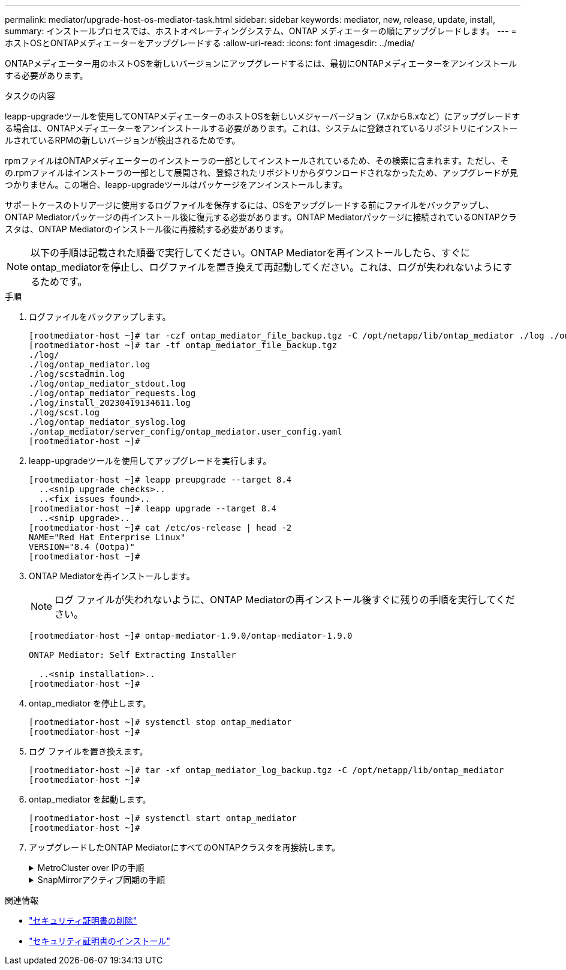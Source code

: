 ---
permalink: mediator/upgrade-host-os-mediator-task.html 
sidebar: sidebar 
keywords: mediator, new, release, update, install, 
summary: インストールプロセスでは、ホストオペレーティングシステム、ONTAP メディエーターの順にアップグレードします。 
---
= ホストOSとONTAPメディエーターをアップグレードする
:allow-uri-read: 
:icons: font
:imagesdir: ../media/


[role="lead"]
ONTAPメディエーター用のホストOSを新しいバージョンにアップグレードするには、最初にONTAPメディエーターをアンインストールする必要があります。

.タスクの内容
leapp-upgradeツールを使用してONTAPメディエーターのホストOSを新しいメジャーバージョン（7.xから8.xなど）にアップグレードする場合は、ONTAPメディエーターをアンインストールする必要があります。これは、システムに登録されているリポジトリにインストールされているRPMの新しいバージョンが検出されるためです。

.rpmファイルはONTAPメディエーターのインストーラの一部としてインストールされているため、その検索に含まれます。ただし、その.rpmファイルはインストーラの一部として展開され、登録されたリポジトリからダウンロードされなかったため、アップグレードが見つかりません。この場合、leapp-upgradeツールはパッケージをアンインストールします。

サポートケースのトリアージに使用するログファイルを保存するには、OSをアップグレードする前にファイルをバックアップし、ONTAP Mediatorパッケージの再インストール後に復元する必要があります。ONTAP Mediatorパッケージに接続されているONTAPクラスタは、ONTAP Mediatorのインストール後に再接続する必要があります。


NOTE: 以下の手順は記載された順番で実行してください。ONTAP Mediatorを再インストールしたら、すぐにontap_mediatorを停止し、ログファイルを置き換えて再起動してください。これは、ログが失われないようにするためです。

.手順
. ログファイルをバックアップします。
+
....
[rootmediator-host ~]# tar -czf ontap_mediator_file_backup.tgz -C /opt/netapp/lib/ontap_mediator ./log ./ontap_mediator/server_config/ontap_mediator.user_config.yaml
[rootmediator-host ~]# tar -tf ontap_mediator_file_backup.tgz
./log/
./log/ontap_mediator.log
./log/scstadmin.log
./log/ontap_mediator_stdout.log
./log/ontap_mediator_requests.log
./log/install_20230419134611.log
./log/scst.log
./log/ontap_mediator_syslog.log
./ontap_mediator/server_config/ontap_mediator.user_config.yaml
[rootmediator-host ~]#
....
. leapp-upgradeツールを使用してアップグレードを実行します。
+
....
[rootmediator-host ~]# leapp preupgrade --target 8.4
  ..<snip upgrade checks>..
  ..<fix issues found>..
[rootmediator-host ~]# leapp upgrade --target 8.4
  ..<snip upgrade>..
[rootmediator-host ~]# cat /etc/os-release | head -2
NAME="Red Hat Enterprise Linux"
VERSION="8.4 (Ootpa)"
[rootmediator-host ~]#
....
. ONTAP Mediatorを再インストールします。
+

NOTE: ログ ファイルが失われないように、ONTAP Mediatorの再インストール後すぐに残りの手順を実行してください。

+
....
[rootmediator-host ~]# ontap-mediator-1.9.0/ontap-mediator-1.9.0

ONTAP Mediator: Self Extracting Installer

  ..<snip installation>..
[rootmediator-host ~]#
....
. ontap_mediator を停止します。
+
....
[rootmediator-host ~]# systemctl stop ontap_mediator
[rootmediator-host ~]#
....
. ログ ファイルを置き換えます。
+
....
[rootmediator-host ~]# tar -xf ontap_mediator_log_backup.tgz -C /opt/netapp/lib/ontap_mediator
[rootmediator-host ~]#
....
. ontap_mediator を起動します。
+
....
[rootmediator-host ~]# systemctl start ontap_mediator
[rootmediator-host ~]#
....
. アップグレードしたONTAP MediatorにすべてのONTAPクラスタを再接続します。
+
.MetroCluster over IPの手順
[%collapsible]
====
....
siteA::> metrocluster configuration-settings mediator show
Mediator IP     Port    Node                    Configuration Connection
                                                Status        Status
--------------- ------- ----------------------- ------------- -----------
172.31.40.122
                31784   siteA-node2             true          false
                        siteA-node1             true          false
                        siteB-node2             true          false
                        siteB-node2             true          false
siteA::> metrocluster configuration-settings mediator remove
Removing the mediator and disabling Automatic Unplanned Switchover. It may take a few minutes to complete.
Please enter the username for the mediator: mediatoradmin
Please enter the password for the mediator:
Confirm the mediator password:
Automatic Unplanned Switchover is disabled for all nodes...
Removing mediator mailboxes...
Successfully removed the mediator.

siteA::> metrocluster configuration-settings mediator add -mediator-address 172.31.40.122
Adding the mediator and enabling Automatic Unplanned Switchover. It may take a few minutes to complete.
Please enter the username for the mediator: mediatoradmin
Please enter the password for the mediator:
Confirm the mediator password:
Successfully added the mediator.

siteA::> metrocluster configuration-settings mediator show
Mediator IP     Port    Node                    Configuration Connection
                                                Status        Status
--------------- ------- ----------------------- ------------- -----------
172.31.40.122
                31784   siteA-node2             true          true
                        siteA-node1             true          true
                        siteB-node2             true          true
                        siteB-node2             true          true
siteA::>
....
====
+
.SnapMirrorアクティブ同期の手順
[%collapsible]
====
SnapMirrorアクティブ同期では、/opt/netappディレクトリ以外にTLS証明書をインストールした場合、証明書を再インストールする必要はありません。デフォルトの自己署名証明書を使用していた場合、または独自の証明書を/opt/netappディレクトリに配置していた場合は、証明書をバックアップしてリストアする必要があります。

....
peer1::> snapmirror mediator show
Mediator Address Peer Cluster     Connection Status Quorum Status
---------------- ---------------- ----------------- -------------
172.31.49.237    peer2            unreachable       true

peer1::> snapmirror mediator remove -mediator-address 172.31.49.237 -peer-cluster peer2

Info: [Job 39] 'mediator remove' job queued

peer1::> job show -id 39
                            Owning
Job ID Name                 Vserver    Node           State
------ -------------------- ---------- -------------- ----------
39     mediator remove      peer1      peer1-node1    Success
     Description: Removing entry in mediator

peer1::> security certificate show -common-name ONTAPMediatorCA
Vserver    Serial Number   Certificate Name                       Type
---------- --------------- -------------------------------------- ------------
peer1
        4A790360081F41145E14C5D7CE721DC6C210007F
                        ONTAPMediatorCA                        server-ca
    Certificate Authority: ONTAP Mediator CA
        Expiration Date: Mon Apr 17 10:27:54 2073

peer1::> security certificate delete -common-name ONTAPMediatorCA *
1 entry was deleted.

 peer1::> security certificate install -type server-ca -vserver peer1

Please enter Certificate: Press <Enter> when done
  ..<snip ONTAP Mediator CA public key>..

You should keep a copy of the CA-signed digital certificate for future reference.

The installed certificate's CA and serial number for reference:
CA: ONTAP Mediator CA
serial: 44786524464C5113D5EC966779D3002135EA4254

The certificate's generated name for reference: ONTAPMediatorCA

peer2::> security certificate delete -common-name ONTAPMediatorCA *
1 entry was deleted.

peer2::> security certificate install -type server-ca -vserver peer2

 Please enter Certificate: Press <Enter> when done
..<snip ONTAP Mediator CA public key>..


You should keep a copy of the CA-signed digital certificate for future reference.

The installed certificate's CA and serial number for reference:
CA: ONTAP Mediator CA
serial: 44786524464C5113D5EC966779D3002135EA4254

The certificate's generated name for reference: ONTAPMediatorCA

peer1::> snapmirror mediator add -mediator-address 172.31.49.237 -peer-cluster peer2 -username mediatoradmin

Notice: Enter the mediator password.

Enter the password:
Enter the password again:

Info: [Job: 43] 'mediator add' job queued

peer1::> job show -id 43
                            Owning
Job ID Name                 Vserver    Node           State
------ -------------------- ---------- -------------- ----------
43     mediator add         peer1      peer1-node2    Success
    Description: Creating a mediator entry

peer1::> snapmirror mediator show
Mediator Address Peer Cluster     Connection Status Quorum Status
---------------- ---------------- ----------------- -------------
172.31.49.237    peer2            connected         true

peer1::>

....
====


.関連情報
* link:https://docs.netapp.com/us-en/ontap-cli/security-certificate-delete.html["セキュリティ証明書の削除"^]
* link:https://docs.netapp.com/us-en/ontap-cli/security-certificate-install.html["セキュリティ証明書のインストール"^]

